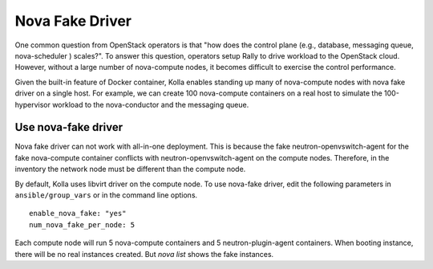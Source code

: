 .. nova-fake-driver:

================
Nova Fake Driver
================

One common question from OpenStack operators is that "how does the control
plane (e.g., database, messaging queue, nova-scheduler ) scales?". To answer
this question, operators setup Rally to drive workload to the OpenStack cloud.
However, without a large number of nova-compute nodes, it becomes difficult to
exercise the control performance.

Given the built-in feature of Docker container, Kolla enables standing up many
of nova-compute nodes with nova fake driver on a single host. For example,
we can create 100 nova-compute containers on a real host to simulate the
100-hypervisor workload to the nova-conductor and the messaging queue.

Use nova-fake driver
====================

Nova fake driver can not work with all-in-one deployment. This is because the
fake neutron-openvswitch-agent for the fake nova-compute container conflicts
with neutron-openvswitch-agent on the compute nodes. Therefore, in the
inventory the network node must be different than the compute node.

By default, Kolla uses libvirt driver on the compute node. To use nova-fake
driver, edit the following parameters in ``ansible/group_vars`` or in the
command line options.

::

  enable_nova_fake: "yes"
  num_nova_fake_per_node: 5

Each compute node will run 5 nova-compute containers and 5
neutron-plugin-agent containers. When booting instance, there will be no real
instances created. But *nova list* shows the fake instances.
